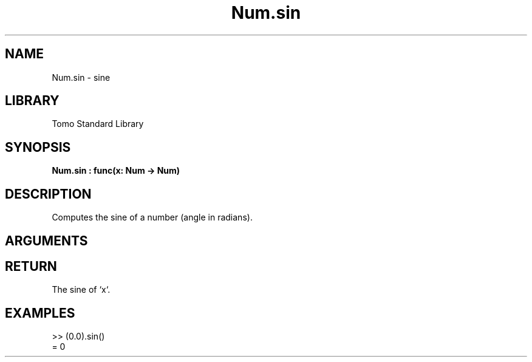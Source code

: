 '\" t
.\" Copyright (c) 2025 Bruce Hill
.\" All rights reserved.
.\"
.TH Num.sin 3 2025-04-21T14:58:16.948961 "Tomo man-pages"
.SH NAME
Num.sin \- sine
.SH LIBRARY
Tomo Standard Library
.SH SYNOPSIS
.nf
.BI Num.sin\ :\ func(x:\ Num\ ->\ Num)
.fi
.SH DESCRIPTION
Computes the sine of a number (angle in radians).


.SH ARGUMENTS

.TS
allbox;
lb lb lbx lb
l l l l.
Name	Type	Description	Default
x	Num	The angle in radians. 	-
.TE
.SH RETURN
The sine of `x`.

.SH EXAMPLES
.EX
>> (0.0).sin()
= 0
.EE
